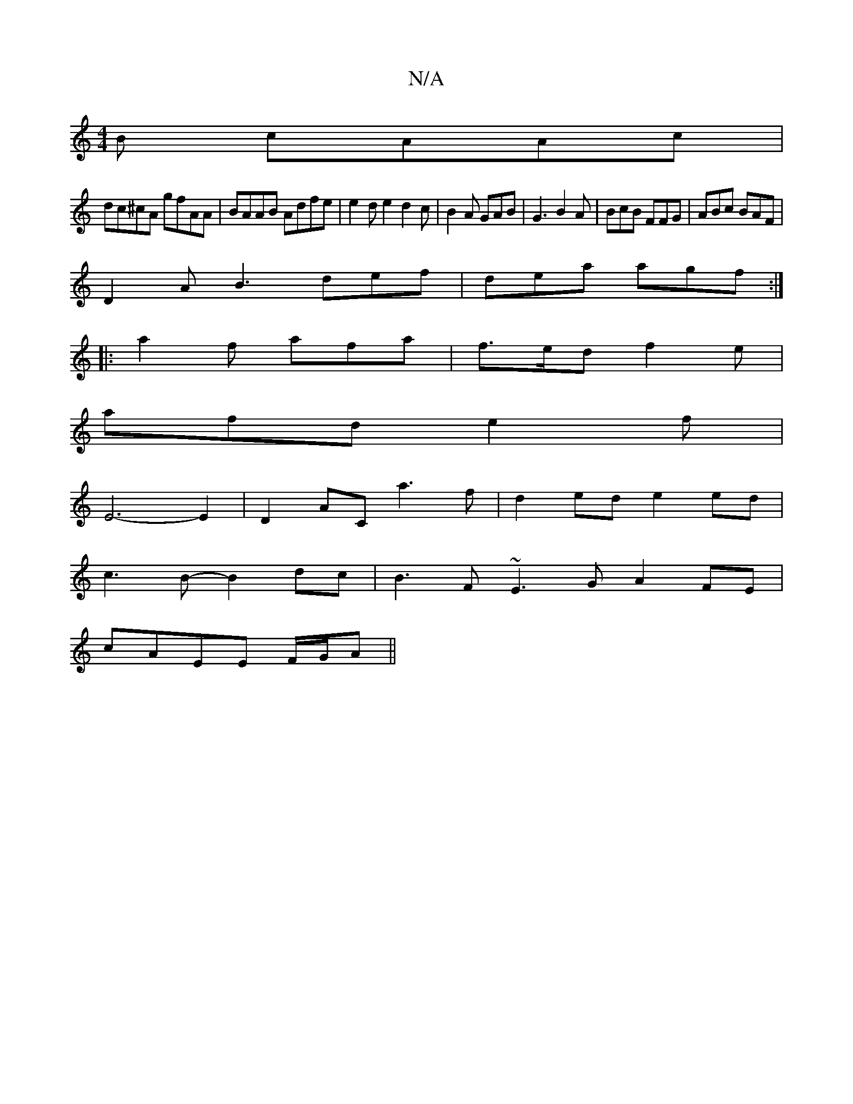 X:1
T:N/A
M:4/4
R:N/A
K:Cmajor
B cAAc|
dc^cA gfAA|BAAB Adfe| e2de2d2c|B2A GAB|G3 B2A|BcB FFG|ABc BAF|
D2 A B3 def|dea agf :|
|: a2f afa |f>ed f2e |
afd e2f |
E6-E2|D2AC a3f|d2ed e2 ed|
c3B-B2 dc | B3F ~E3G A2FE|
cAEE F/G/A||

AF |G